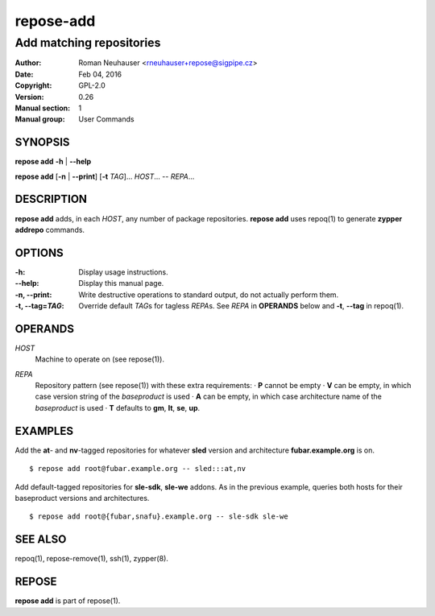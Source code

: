 .. vim: ft=rst sw=2 sts=2 et

===============
 **repose-add**
===============

-------------------------
Add matching repositories
-------------------------

:Author: Roman Neuhauser <rneuhauser+repose@sigpipe.cz>
:Date: Feb 04, 2016
:Copyright: GPL-2.0
:Version: 0.26
:Manual section: 1
:Manual group: User Commands

SYNOPSIS
========

**repose add** **-h** \| **--help**

**repose add** [**-n** \| **--print**] [**-t** *TAG*]... *HOST*... -- *REPA*...

DESCRIPTION
===========

**repose add** adds, in each *HOST*, any number of package repositories. **repose add** uses repoq(1) to generate **zypper addrepo** commands.

OPTIONS
=======

:-h: Display usage instructions.

:--help:
 Display this manual page.

:-n, --print:
 Write destructive operations to standard output, do not actually perform them.

:-t, --tag=\ *TAG*:
 Override default *TAG*\ s for tagless *REPA*\ s. See *REPA* in **OPERANDS** below and **-t**, **--tag** in repoq(1).

OPERANDS
========

*HOST*
 Machine to operate on (see repose(1)).

*REPA*
 | Repository pattern (see repose(1)) with these extra requirements:
  · **P** cannot be empty
  · **V** can be empty, in which case version string of the *baseproduct* is used
  · **A** can be empty, in which case architecture name of the *baseproduct* is used
  · **T** defaults to **gm**,\  **lt**,\  **se**,\  **up**.

EXAMPLES
========

Add the **at**- and **nv**-tagged repositories for whatever **sled** version and architecture **fubar.example.org** is on.

::

  $ repose add root@fubar.example.org -- sled:::at,nv

Add default-tagged repositories for **sle-sdk**, **sle-we** addons. As in the previous example, queries both hosts for their baseproduct versions and architectures.

::

  $ repose add root@{fubar,snafu}.example.org -- sle-sdk sle-we

SEE ALSO
========

repoq(1), repose-remove(1), ssh(1), zypper(8).

REPOSE
======

**repose add** is part of repose(1).
